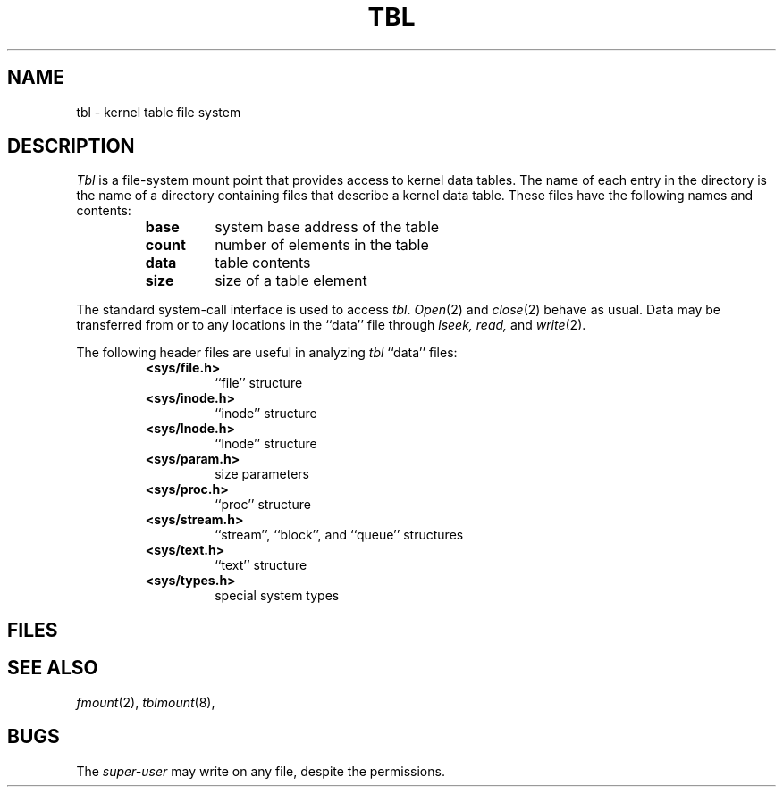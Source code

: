 .TH TBL 4
.CT 2 tbl_man
.SH NAME
tbl \- kernel table file system
.SH DESCRIPTION
.I Tbl
is a file-system mount point that provides access to kernel data tables.
The name of each entry in the
.F /tbl
directory is the name of a directory
containing files that describe a kernel data table.
These files have the following names and contents:
.PP
.RS
.TF count
.TP
.B base
system base address of the table
.TP
.B count
number of elements in the table
.TP
.B data
table contents
.TP
.B size
size of a table element
.RE
.PD
.PP
The standard system-call interface is used to access
.IR tbl .
.IR Open (2)
and
.IR close (2)
behave as usual.
Data may be transferred
from or to any locations in the ``data'' file through
.I lseek,
.I read,
and
.IR write (2).
.PP
The following header files are useful in analyzing
.I tbl
``data'' files:
.PP
.RS
.TF <sys/param.h>
.TP
.B <sys/file.h>
``file'' structure
.TP
.B <sys/inode.h>
``inode'' structure
.TP
.B <sys/lnode.h>
``lnode'' structure
.TP
.B <sys/param.h>
size parameters
.TP
.B <sys/proc.h>
``proc'' structure
.TP
.B <sys/stream.h>
``stream'', ``block'', and ``queue'' structures
.TP
.B <sys/text.h>
``text'' structure
.TP
.B <sys/types.h>
special system types
.PD
.RE
.SH FILES
.F /tbl/*/base
.br
.F /tbl/*/count
.br
.F /tbl/*/data
.br
.F /tbl/*/size
.SH SEE ALSO
.IR fmount (2),
.IR tblmount (8),
.SH BUGS
The
.I super-user
may write on any file, despite the permissions.
